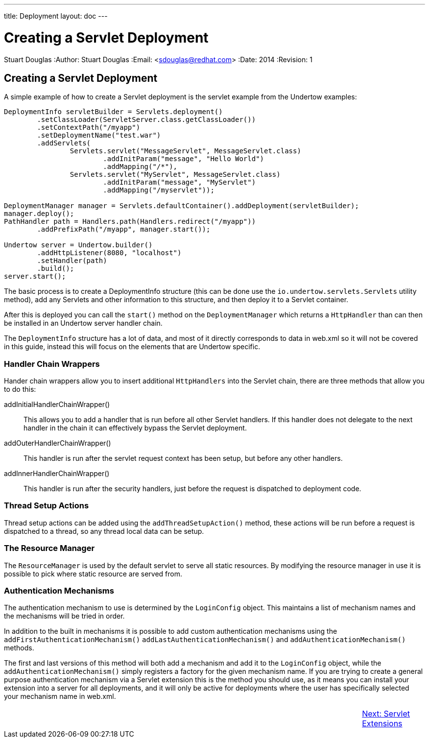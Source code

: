 ---
title: Deployment
layout: doc
---


Creating a Servlet Deployment
=============================
Stuart Douglas
:Author:    Stuart Douglas
:Email:     <sdouglas@redhat.com>
:Date:      2014
:Revision:  1

Creating a Servlet Deployment
-----------------------------

A simple example of how to create a Servlet deployment is the servlet example from the Undertow examples:

[source,java]
----
DeploymentInfo servletBuilder = Servlets.deployment()
        .setClassLoader(ServletServer.class.getClassLoader())
        .setContextPath("/myapp")
        .setDeploymentName("test.war")
        .addServlets(
                Servlets.servlet("MessageServlet", MessageServlet.class)
                        .addInitParam("message", "Hello World")
                        .addMapping("/*"),
                Servlets.servlet("MyServlet", MessageServlet.class)
                        .addInitParam("message", "MyServlet")
                        .addMapping("/myservlet"));

DeploymentManager manager = Servlets.defaultContainer().addDeployment(servletBuilder);
manager.deploy();
PathHandler path = Handlers.path(Handlers.redirect("/myapp"))
        .addPrefixPath("/myapp", manager.start());

Undertow server = Undertow.builder()
        .addHttpListener(8080, "localhost")
        .setHandler(path)
        .build();
server.start();
----

The basic process is to create a DeploymentInfo structure (this can be done use the `io.undertow.servlets.Servlets`
utility method), add any Servlets and other information to this structure, and then deploy it to a Servlet container.

After this is deployed you can call the `start()` method on the `DeploymentManager` which returns a `HttpHandler` than
can then be installed in an Undertow server handler chain.

The `DeploymentInfo` structure has a lot of data, and most of it directly corresponds to data in web.xml so it will
not be covered in this guide, instead this will focus on the elements that are Undertow specific.

Handler Chain Wrappers
~~~~~~~~~~~~~~~~~~~~~~

Hander chain wrappers allow you to insert additional `HttpHandlers` into the Servlet chain, there are three methods that
allow you to do this:

addInitialHandlerChainWrapper():: This allows you to add a handler that is run before all other Servlet handlers. If
this handler does not delegate to the next handler in the chain it can effectively bypass the Servlet deployment.

addOuterHandlerChainWrapper():: This handler is run after the servlet request context has been setup, but before any
other handlers.

addInnerHandlerChainWrapper():: This handler is run after the security handlers, just before the request is dispatched to
deployment code.

Thread Setup Actions
~~~~~~~~~~~~~~~~~~~~

Thread setup actions can be added using the `addThreadSetupAction()` method, these actions will be run before a request
is dispatched to a thread, so any thread local data can be setup.

The Resource Manager
~~~~~~~~~~~~~~~~~~~~

The `ResourceManager` is used by the default servlet to serve all static resources. By modifying the resource manager
in use it is possible to pick where static resource are served from.


Authentication Mechanisms
~~~~~~~~~~~~~~~~~~~~~~~~~

The authentication mechanism to use is determined by the `LoginConfig` object. This maintains a list of mechanism names
and the mechanisms will be tried in order.

In addition to the built in mechanisms it is possible to add custom authentication mechanisms using the
`addFirstAuthenticationMechanism()` `addLastAuthenticationMechanism()` and `addAuthenticationMechanism()` methods.

The first and last versions of this method will both add a mechanism and add it to the `LoginConfig` object,
while the `addAuthenticationMechanism()` simply registers a factory for the given mechanism name. If you are trying
to create a general purpose authentication mechanism via a Servlet extension this is the method you should use, as it
means you can install your extension into a server for all deployments, and it will only be active for deployments
where the user has specifically selected your mechanism name in web.xml.

[cols="3,14,3", width="100%"]
|=======
|| |link:servlet-extensions.html[Next: Servlet Extensions]
|=======



